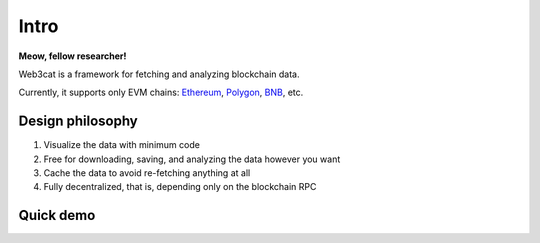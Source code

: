 Intro
=====

.. image:: /images/web3cat.png
    :width: 180

**Meow, fellow researcher!**

Web3cat is a framework for fetching and analyzing blockchain data.

Currently, it supports only EVM chains: `Ethereum <https://ethereum.org>`_,
`Polygon <https://polygon.technology>`_, `BNB <https://www.bnbchain.org>`_, etc.

Design philosophy
-----------------

#. Visualize the data with minimum code
#. Free for downloading, saving, and analyzing the data however you want
#. Cache the data to avoid re-fetching anything at all
#. Fully decentralized, that is, depending only on the blockchain RPC



Quick demo
----------
.. image:: /images/web3cat_demo.gif


